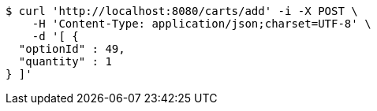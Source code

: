 [source,bash]
----
$ curl 'http://localhost:8080/carts/add' -i -X POST \
    -H 'Content-Type: application/json;charset=UTF-8' \
    -d '[ {
  "optionId" : 49,
  "quantity" : 1
} ]'
----